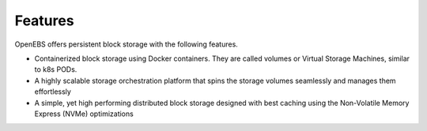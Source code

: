 .. _Getting-Started:
Features
====================
OpenEBS offers persistent block storage with the following features.

* Containerized block storage using Docker containers. They are called volumes or Virtual Storage Machines, similar to k8s PODs.
* A highly scalable storage orchestration platform that spins the storage volumes seamlessly and manages them effortlessly
* A simple, yet high performing distributed block storage designed with best caching using the Non-Volatile Memory Express (NVMe) optimizations
